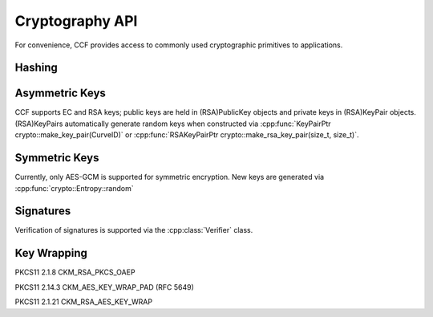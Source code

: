 Cryptography API
================

For convenience, CCF provides access to commonly used cryptographic primitives to applications.


Hashing
-------

.. doxygenfunction:: crypto::sha256(const std::vector<uint8_t> &data)
  :project: CCF

.. doxygenClass:: crypto::HashProvider
  :project: CCF
  :members:

.. doxygenfunction:: crypto::make_hash_provider
  :project: CCF


Asymmetric Keys
-----------------------

CCF supports EC and RSA keys; public keys are held in (RSA)PublicKey objects and
private keys in (RSA)KeyPair objects. (RSA)KeyPairs automatically generate random
keys when constructed via :cpp:func:`KeyPairPtr crypto::make_key_pair(CurveID)` or
:cpp:func:`RSAKeyPairPtr crypto::make_rsa_key_pair(size_t, size_t)`.

.. doxygenclass:: crypto::PublicKey
  :project: CCF
  :members:

.. doxygenclass:: crypto::KeyPair
  :project: CCF
  :members:

.. doxygenclass:: crypto::RSAPublicKey
  :project: CCF
  :members:

.. doxygenclass:: crypto::RSAKeyPair
  :project: CCF
  :members:

.. doxygenenum:: crypto::CurveID
  :project: CCF

.. doxygenfunction:: crypto::make_key_pair(CurveID)
  :project: CCF

.. doxygenfunction:: crypto::make_key_pair(const Pem&, CBuffer)
  :project: CCF

.. doxygenfunction:: crypto::make_rsa_key_pair(size_t, size_t)
  :project: CCF

Symmetric Keys
--------------------

Currently, only AES-GCM is supported for symmetric encryption. New keys are generated via :cpp:func:`crypto::Entropy::random`

.. doxygenfunction:: crypto::aes_gcm_encrypt
  :project: CCF

.. doxygenfunction:: crypto::aes_gcm_decrypt
  :project: CCF

.. doxygenclass:: crypto::Entropy
  :project: CCF
  :members:

Signatures
------------

Verification of signatures is supported via the :cpp:class:`Verifier` class.

.. doxygenclass:: crypto::Verifier
  :project: CCF
  :members:


Key Wrapping
------------

PKCS11 2.1.8 CKM_RSA_PKCS_OAEP

.. doxygenfunction:: crypto::ckm_rsa_pkcs_oaep_wrap(RSAPublicKeyPtr, const std::vector<uint8_t>&, const std::optional<std::vector<uint8_t>>&)
  :project: CCF

.. doxygenfunction:: crypto::ckm_rsa_pkcs_oaep_wrap(const Pem&, const std::vector<uint8_t>&, const std::optional<std::vector<uint8_t>>&)
  :project: CCF

.. doxygenfunction:: crypto::ckm_rsa_pkcs_oaep_unwrap(RSAKeyPairPtr, const std::vector<uint8_t>&, const std::optional<std::vector<uint8_t>>&)
  :project: CCF

.. doxygenfunction:: crypto::ckm_rsa_pkcs_oaep_unwrap(const Pem&, const std::vector<uint8_t>&, const std::optional<std::vector<uint8_t>>&)
  :project: CCF

PKCS11 2.14.3 CKM_AES_KEY_WRAP_PAD (RFC 5649)

.. doxygenfunction:: crypto::ckm_aes_key_wrap_pad
  :project: CCF

.. doxygenfunction:: crypto::ckm_aes_key_unwrap_pad
  :project: CCF

PKCS11 2.1.21 CKM_RSA_AES_KEY_WRAP

.. doxygenfunction:: crypto::ckm_rsa_aes_key_wrap(size_t, RSAPublicKeyPtr, const std::vector<uint8_t>&, const std::optional<std::vector<uint8_t>>&)
  :project: CCF

.. doxygenfunction:: crypto::ckm_rsa_aes_key_wrap(size_t, const Pem&, const std::vector<uint8_t>&, const std::optional<std::vector<uint8_t>>&)
  :project: CCF

.. doxygenfunction:: crypto::ckm_rsa_aes_key_unwrap(RSAKeyPairPtr, const std::vector<uint8_t>&, const std::optional<std::vector<uint8_t>>&)
  :project: CCF

.. doxygenfunction:: crypto::ckm_rsa_aes_key_unwrap(const Pem&, const std::vector<uint8_t>&, const std::optional<std::vector<uint8_t>>&)
  :project: CCF